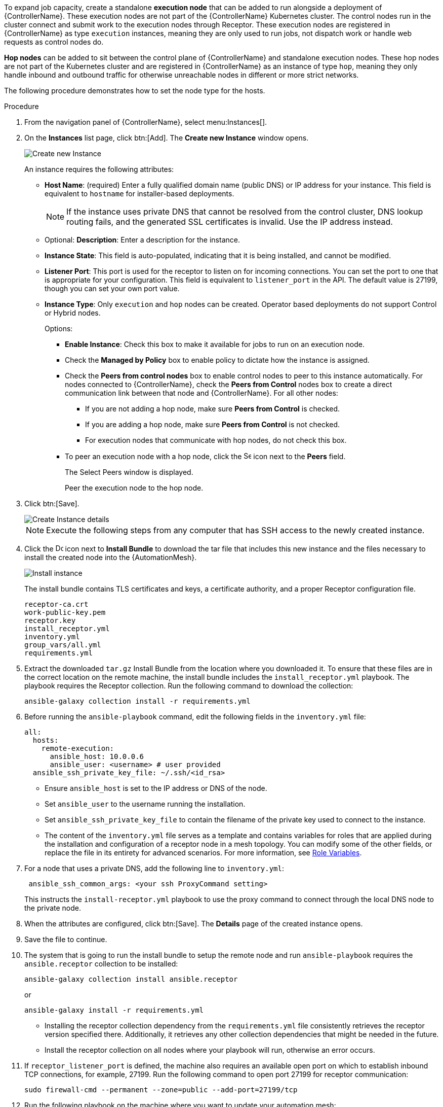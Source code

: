 [id="proc-define-mesh-node-types"]

ifdef::controller-AG[]
= Managing instances
endif::controller-AG[]
ifdef::operator-mesh[]
= Defining {AutomationMesh} node types
endif::operator-mesh[]

To expand job capacity, create a standalone *execution node* that can be added to run alongside a deployment of {ControllerName}. 
These execution nodes are not part of the {ControllerName} Kubernetes cluster. 
The control nodes run in the cluster connect and submit work to the execution nodes through Receptor. 
These execution nodes are registered in {ControllerName} as type `execution` instances, meaning they are only used to run jobs, not dispatch work or handle web requests as control nodes do.

*Hop nodes* can be added to sit between the control plane of {ControllerName} and standalone execution nodes. 
These hop nodes are not part of the Kubernetes cluster and are registered in {ControllerName} as an instance of type `hop`, meaning they only handle inbound and outbound traffic for otherwise unreachable nodes in different or more strict networks.

The following procedure demonstrates how to set the node type for the hosts.

.Procedure

. From the navigation panel of {ControllerName}, select menu:Instances[].
. On the *Instances* list page, click btn:[Add]. 
The *Create new Instance* window opens.
+
image::instances_create_new.png[Create new Instance]
+
An instance requires the following attributes:

* *Host Name*: (required) Enter a fully qualified domain name (public DNS) or IP address for your instance. This field is equivalent to `hostname` for installer-based deployments.  
+
[NOTE]
==== 
If the instance uses private DNS that cannot be resolved from the control cluster, DNS lookup routing fails, and the generated SSL certificates is invalid. 
Use the IP address instead.
====
+
* Optional: *Description*: Enter a description for the instance.
* *Instance State*: This field is auto-populated, indicating that it is being installed, and cannot be modified.
* *Listener Port*: This port is used for the receptor to listen on for incoming connections. 
You can set the port to one that is appropriate for your configuration. 
This field is equivalent to `listener_port` in the API. 
The default value is 27199, though you can set your own port value.
* *Instance Type*: Only `execution` and `hop` nodes can be created. 
Operator based deployments do not support Control or Hybrid nodes.
+
Options:

** *Enable Instance*: Check this box to make it available for jobs to run on an execution node.
** Check the *Managed by Policy* box to enable policy to dictate how the instance is assigned.
** Check the *Peers from control nodes* box to enable control nodes to peer to this instance automatically. 
For nodes connected to {ControllerName}, check the *Peers from Control* nodes box to create a direct communication link between that node and {ControllerName}. 
For all other nodes:

*** If you are not adding a hop node, make sure *Peers from Control* is checked. 
*** If you are adding a hop node, make sure *Peers from Control* is not checked.
*** For execution nodes that communicate with hop nodes, do not check this box.
** To peer an execution node with a hop node, click the image:search.png[Search,15,15] icon next to the *Peers* field.
+
The Select Peers window is displayed.
+
Peer the execution node to the hop node.

. Click btn:[Save].
+
image::instances_create_details.png[Create Instance details]

ifdef::operator-mesh[]
. To view a graphical representation of your updated topology, see link:{BaseURL}/red_hat_ansible_automation_platform/{PlatformVers}/html/automation_controller_administration_guide/assembly-controller-topology-viewer[Topology viewer].
endif::operator-mesh[]
ifdef::controller-AG[]
. To view a graphical representation of your updated topology, see xref:assembly-controller-topology-viewer[Topology viewer].
endif::controller-AG[]
+
[NOTE]
====
Execute the following steps from any computer that has SSH access to the newly created instance. 
====

. Click the image:download.png[Download,15,15] icon next to *Install Bundle* to download the tar file that includes this new instance and the files necessary to install the created node into the {AutomationMesh}.
+
image::instances_install_bundle.png[Install instance]
+
The install bundle contains TLS certificates and keys, a certificate authority, and a proper Receptor configuration file.
+
---- 
receptor-ca.crt
work-public-key.pem
receptor.key
install_receptor.yml
inventory.yml
group_vars/all.yml
requirements.yml
----

. Extract the downloaded `tar.gz` Install Bundle from the location where you downloaded it. 
To ensure that these files are in the correct location on the remote machine, the install bundle includes the `install_receptor.yml` playbook. 
The playbook requires the Receptor collection. 
Run the following command to download the collection:
+
----
ansible-galaxy collection install -r requirements.yml
----

. Before running the `ansible-playbook` command, edit the following fields in the `inventory.yml` file:
+
----
all:
  hosts:
    remote-execution:
      ansible_host: 10.0.0.6
      ansible_user: <username> # user provided
  ansible_ssh_private_key_file: ~/.ssh/<id_rsa>
----

* Ensure `ansible_host` is set to the IP address or DNS of the node.
* Set `ansible_user` to the username running the installation.
* Set `ansible_ssh_private_key_file` to contain the filename of the private key used to connect to the instance.
* The content of the `inventory.yml` file serves as a template and contains variables for roles that are applied during the installation and configuration of a receptor node in a mesh topology. 
You can modify some of the other fields, or replace the file in its entirety for advanced scenarios. 
For more information, see link:https://github.com/ansible/receptor-collection/blob/main/README.md[Role Variables].
. For a node that uses a private DNS, add the following line to `inventory.yml`:
+
----
 ansible_ssh_common_args: <your ssh ProxyCommand setting>
----
+
This instructs the `install-receptor.yml` playbook to use the proxy command to connect through the local DNS node to the private node.

. When the attributes are configured, click btn:[Save].
The *Details* page of the created instance opens.

. Save the file to continue.
. The system that is going to run the install bundle to setup the remote node and run `ansible-playbook` requires the `ansible.receptor` collection to be installed:
+
----
ansible-galaxy collection install ansible.receptor
----
+
or 
+
----
ansible-galaxy install -r requirements.yml
----
+
* Installing the receptor collection dependency from the `requirements.yml` file consistently retrieves the receptor version specified there. 
Additionally, it retrieves any other collection dependencies that might be needed in the future.
* Install the receptor collection on all nodes where your playbook will run, otherwise an error occurs.

. If `receptor_listener_port` is defined, the machine also requires an available open port on which to establish inbound TCP connections, for example, 27199. 
Run the following command to open port 27199 for receptor communication:
+
----
sudo firewall-cmd --permanent --zone=public --add-port=27199/tcp
----
 
. Run the following playbook on the machine where you want to update your automation mesh:
+
----
ansible-playbook -i inventory.yml install_receptor.yml
----
+
After this playbook runs, your automation mesh is configured.
+
image::instances_list_view2.png[Instances list view]

To remove an instance from the mesh, see xref:ref-removing-instances[Removing instances].





